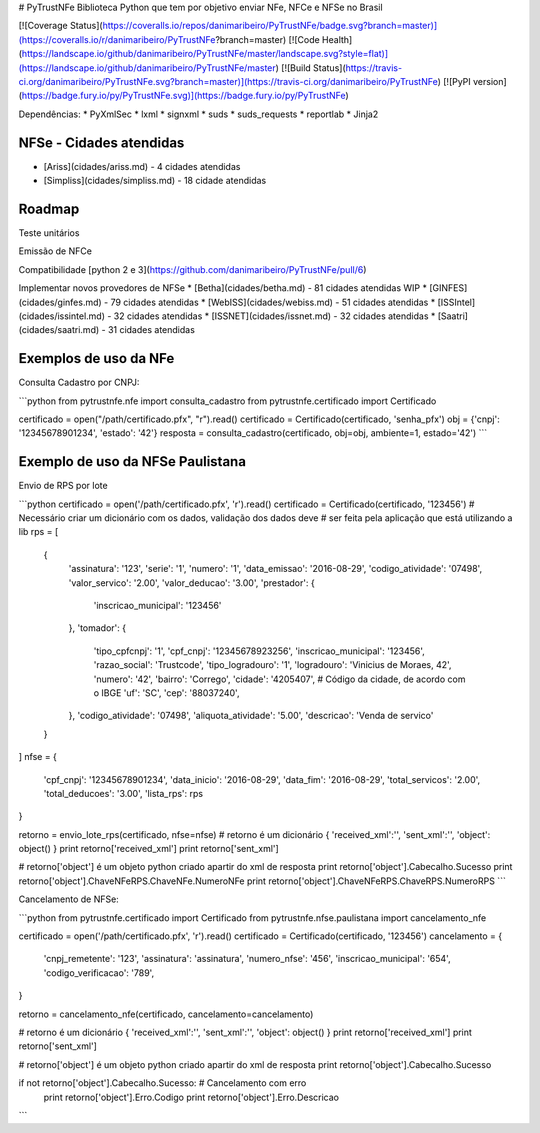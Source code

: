 # PyTrustNFe
Biblioteca Python que tem por objetivo enviar NFe, NFCe e NFSe no Brasil

[![Coverage Status](https://coveralls.io/repos/danimaribeiro/PyTrustNFe/badge.svg?branch=master)](https://coveralls.io/r/danimaribeiro/PyTrustNFe?branch=master)
[![Code Health](https://landscape.io/github/danimaribeiro/PyTrustNFe/master/landscape.svg?style=flat)](https://landscape.io/github/danimaribeiro/PyTrustNFe/master)
[![Build Status](https://travis-ci.org/danimaribeiro/PyTrustNFe.svg?branch=master)](https://travis-ci.org/danimaribeiro/PyTrustNFe)
[![PyPI version](https://badge.fury.io/py/PyTrustNFe.svg)](https://badge.fury.io/py/PyTrustNFe)

Dependências:
* PyXmlSec
* lxml
* signxml
* suds
* suds_requests
* reportlab
* Jinja2

NFSe - Cidades atendidas
--------------
* [Ariss](cidades/ariss.md) - 4 cidades atendidas
* [Simpliss](cidades/simpliss.md) - 18 cidade atendidas


Roadmap
--------------
Teste unitários

Emissão de NFCe

Compatibilidade [python 2 e 3](https://github.com/danimaribeiro/PyTrustNFe/pull/6)

Implementar novos provedores de NFSe
* [Betha](cidades/betha.md) - 81 cidades atendidas  WIP
* [GINFES](cidades/ginfes.md) - 79 cidades atendidas
* [WebISS](cidades/webiss.md) - 51 cidades atendidas
* [ISSIntel](cidades/issintel.md) - 32 cidades atendidas
* [ISSNET](cidades/issnet.md) - 32 cidades atendidas
* [Saatri](cidades/saatri.md) - 31 cidades atendidas


Exemplos de uso da NFe
---------------

Consulta Cadastro por CNPJ:

```python
from pytrustnfe.nfe import consulta_cadastro
from pytrustnfe.certificado import Certificado

certificado = open("/path/certificado.pfx", "r").read()
certificado = Certificado(certificado, 'senha_pfx')
obj = {'cnpj': '12345678901234', 'estado': '42'}
resposta = consulta_cadastro(certificado, obj=obj, ambiente=1, estado='42')
```


Exemplo de uso da NFSe Paulistana
---------------------------------

Envio de RPS por lote

```python
certificado = open('/path/certificado.pfx', 'r').read()
certificado = Certificado(certificado, '123456')
# Necessário criar um dicionário com os dados, validação dos dados deve
# ser feita pela aplicação que está utilizando a lib
rps = [
    {
        'assinatura': '123',
        'serie': '1',
        'numero': '1',
        'data_emissao': '2016-08-29',
        'codigo_atividade': '07498',
        'valor_servico': '2.00',
        'valor_deducao': '3.00',
        'prestador': {
            'inscricao_municipal': '123456'
        },
        'tomador': {
            'tipo_cpfcnpj': '1',
            'cpf_cnpj': '12345678923256',
            'inscricao_municipal': '123456',
            'razao_social': 'Trustcode',
            'tipo_logradouro': '1',
            'logradouro': 'Vinicius de Moraes, 42',
            'numero': '42',
            'bairro': 'Corrego',
            'cidade': '4205407',  # Código da cidade, de acordo com o IBGE
            'uf': 'SC',
            'cep': '88037240',
        },
        'codigo_atividade': '07498',
        'aliquota_atividade': '5.00',
        'descricao': 'Venda de servico'
    }
]
nfse = {
    'cpf_cnpj': '12345678901234',
    'data_inicio': '2016-08-29',
    'data_fim': '2016-08-29',
    'total_servicos': '2.00',
    'total_deducoes': '3.00',
    'lista_rps': rps
}

retorno = envio_lote_rps(certificado, nfse=nfse)
# retorno é um dicionário { 'received_xml':'', 'sent_xml':'', 'object': object() }
print retorno['received_xml']
print retorno['sent_xml']

# retorno['object'] é um objeto python criado apartir do xml de resposta
print retorno['object'].Cabecalho.Sucesso
print retorno['object'].ChaveNFeRPS.ChaveNFe.NumeroNFe
print retorno['object'].ChaveNFeRPS.ChaveRPS.NumeroRPS
```


Cancelamento de NFSe:

```python
from pytrustnfe.certificado import Certificado
from pytrustnfe.nfse.paulistana import cancelamento_nfe

certificado = open('/path/certificado.pfx', 'r').read()
certificado = Certificado(certificado, '123456')
cancelamento = {
    'cnpj_remetente': '123',
    'assinatura': 'assinatura',
    'numero_nfse': '456',
    'inscricao_municipal': '654',
    'codigo_verificacao': '789',
}

retorno = cancelamento_nfe(certificado, cancelamento=cancelamento)

# retorno é um dicionário { 'received_xml':'', 'sent_xml':'', 'object': object() }
print retorno['received_xml']
print retorno['sent_xml']

# retorno['object'] é um objeto python criado apartir do xml de resposta
print retorno['object'].Cabecalho.Sucesso

if not retorno['object'].Cabecalho.Sucesso: # Cancelamento com erro
    print retorno['object'].Erro.Codigo
    print retorno['object'].Erro.Descricao
```


